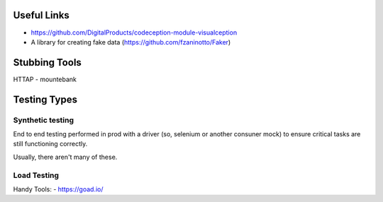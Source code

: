 Useful Links
------------
- https://github.com/DigitalProducts/codeception-module-visualception
- A library for creating fake data (https://github.com/fzaninotto/Faker)

Stubbing Tools
--------------
HTTAP - mountebank

Testing Types
-------------

Synthetic testing
`````````````````
End to end testing performed in prod with a driver (so, selenium or another consuner mock) to ensure critical tasks are still functioning correctly. 

Usually, there aren't many of these. 

Load Testing
````````````

Handy Tools:
- https://goad.io/

